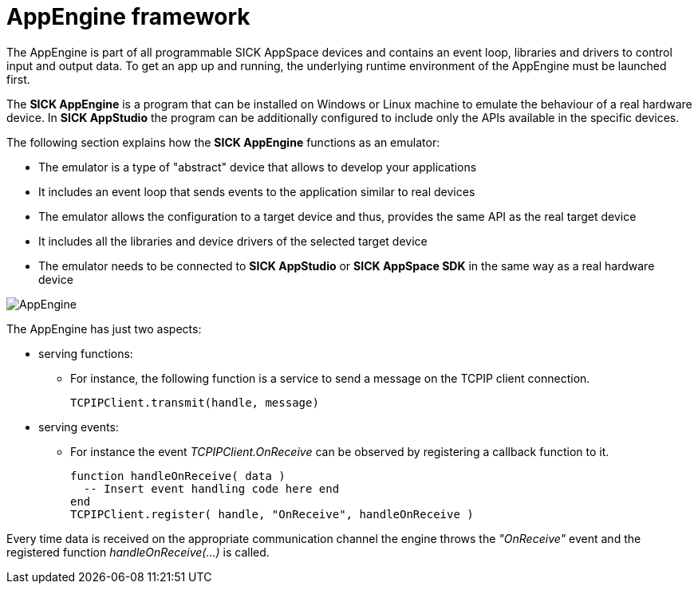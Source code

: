 = AppEngine framework
:source-highlighter: highlight.js
:source-language: lua

The AppEngine is part of all programmable SICK AppSpace devices and contains an event loop, libraries and drivers to control input and output data. To get an app up and running, the underlying runtime environment of the AppEngine must be launched first.

The *SICK AppEngine* is a program that can be installed on Windows or Linux machine to emulate the behaviour of a real hardware device. In *SICK AppStudio* the program can be additionally configured to include only the APIs available in the specific devices.

The following section explains how the *SICK AppEngine* functions as an emulator:

* The emulator is a type of "abstract" device that allows to develop your applications
* It includes an event loop that sends events to the application similar to real devices
* The emulator allows the configuration to a target device and thus, provides the same API as the real target device
* It includes all the libraries and device drivers of the selected target device
* The emulator needs to be connected to *SICK AppStudio* or *SICK AppSpace SDK* in the same way as a real hardware device

image::media/AppEngine.png[]

The AppEngine has just two aspects:

* serving functions:
** For instance, the following function is a service to send a message on the TCPIP client
connection.
+
----
TCPIPClient.transmit(handle, message)
----

* serving events:

** For instance the event _TCPIPClient.OnReceive_ can be observed by registering a callback function to it.
+
----
function handleOnReceive( data ) 
  -- Insert event handling code here end
end
TCPIPClient.register( handle, "OnReceive", handleOnReceive )
----

Every time data is received on the appropriate communication channel the engine
throws the _"OnReceive"_ event and the registered function _handleOnReceive(...)_ is called.

